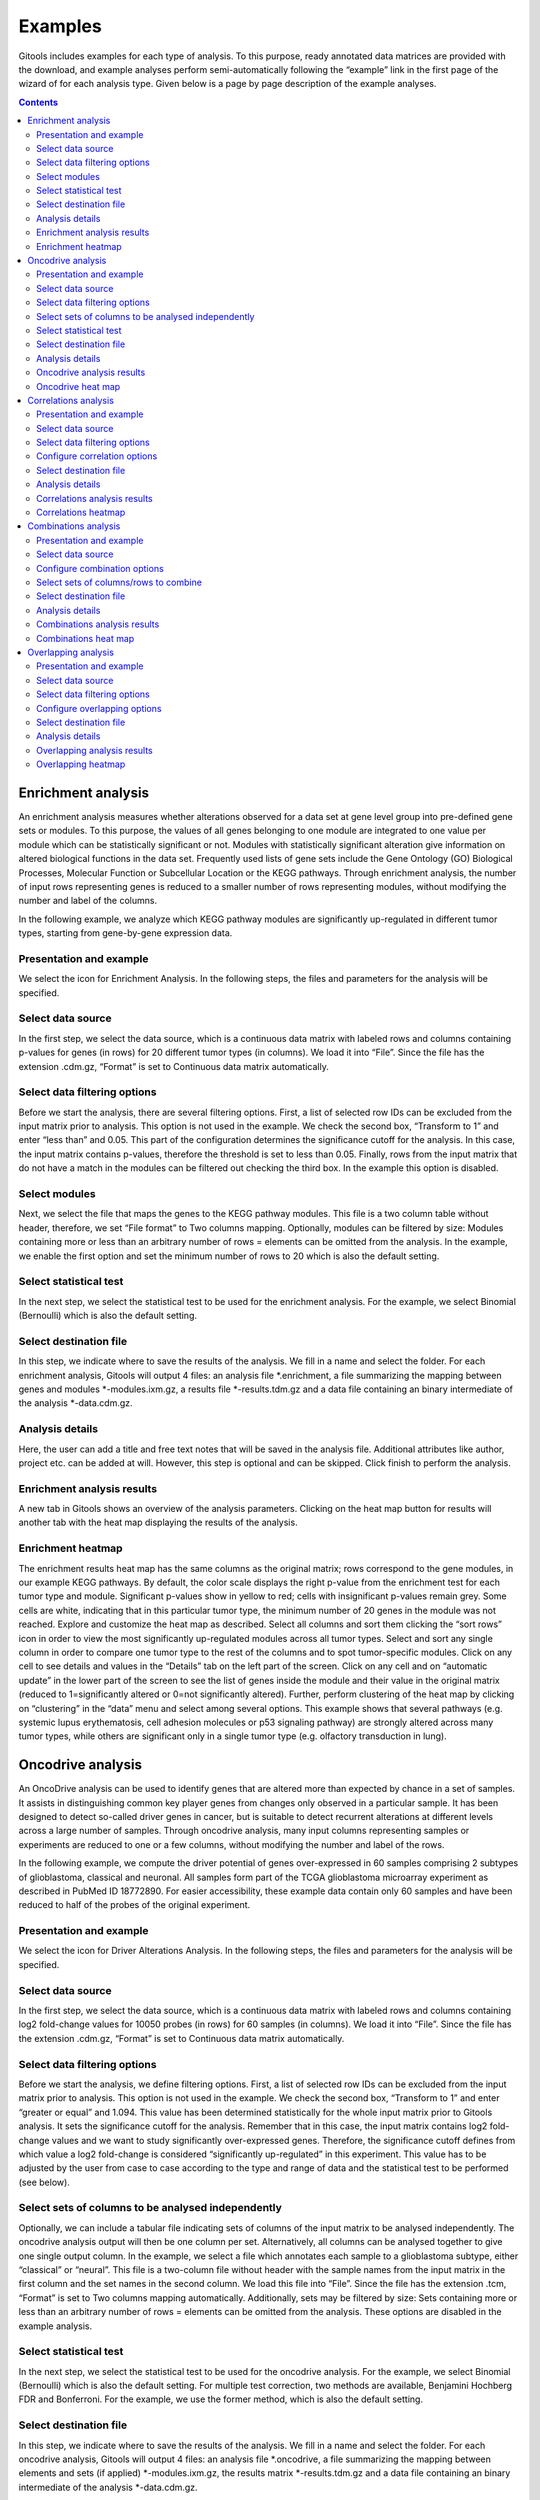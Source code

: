 ================================================================
Examples
================================================================

Gitools includes examples for each type of analysis. To this purpose, ready annotated data matrices are provided with the download, and example analyses perform semi-automatically following the “example” link in the first page of the wizard of for each analysis type. Given below is a page by page description of the example analyses.


.. contents::
   :depth: 2

Enrichment analysis
-------------------------------------------------

An enrichment analysis measures whether alterations observed for a data set at gene level group into pre-defined gene sets or modules. To this purpose, the values of all genes belonging to one module are integrated to one value per module which can be statistically significant or not. Modules with statistically significant alteration give information on altered biological functions in the data set. Frequently used lists of gene sets include the Gene Ontology (GO) Biological Processes, Molecular Function or Subcellular Location or the KEGG pathways. Through enrichment analysis, the number of input rows representing genes is reduced to a smaller number of rows representing modules, without modifying the number and label of the columns.

In the following example, we analyze which KEGG pathway modules are significantly up-regulated in different tumor types, starting from gene-by-gene expression data.

Presentation and example
................................................

We select the icon for Enrichment Analysis. In the following steps, the files and parameters for the analysis will be specified.

Select data source
................................................

In the first step, we select the data source, which is a continuous data matrix with labeled rows and columns containing p-values for genes (in rows) for 20 different tumor types (in columns). We load it into “File”. Since the file has the extension .cdm.gz, “Format” is set to Continuous data matrix automatically.

Select data filtering options
................................................

Before we start the analysis, there are several filtering options. First, a list of selected row IDs can be excluded from the input matrix prior to analysis. This option is not used in the example. We check the second box, “Transform to 1” and enter “less than” and 0.05. This part of the configuration determines the significance cutoff for the analysis. In this case, the input matrix contains p-values, therefore the threshold is set to less than 0.05. Finally, rows from the input matrix that do not have a match in the modules can be filtered out checking the third box. In the example this option is disabled.

Select modules
................................................

Next, we select the file that maps the genes to the KEGG pathway modules. This file is a two column table without header, therefore, we set “File format” to Two columns mapping. Optionally, modules can be filtered by size: Modules containing more or less than an arbitrary number of rows = elements can be omitted from the analysis. In the example, we enable the first option and set the minimum number of rows to 20 which is also the default setting.

Select statistical test
................................................

In the next step, we select the statistical test to be used for the enrichment analysis. For the example, we select Binomial (Bernoulli) which is also the default setting.

Select destination file
................................................

In this step, we indicate where to save the results of the analysis. We fill in a name and select the folder. For each enrichment analysis, Gitools will output 4 files: an analysis file \*.enrichment, a file summarizing the mapping between genes and modules \*-modules.ixm.gz, a results file \*-results.tdm.gz and a data file containing an binary intermediate of the analysis \*-data.cdm.gz.

Analysis details
................................................

Here, the user can add a title and free text notes that will be saved in the analysis file. Additional attributes like author, project etc. can be added at will. However, this step is optional and can be skipped. Click finish to perform the analysis.

Enrichment analysis results
................................................

A new tab in Gitools shows an overview of the analysis parameters. Clicking on the heat map button for results will another tab with the heat map displaying the results of the analysis.

Enrichment heatmap
................................................

The enrichment results heat map has the same columns as the original matrix; rows correspond to the gene modules, in our example KEGG pathways. By default, the color scale displays the right p-value from the enrichment test for each tumor type and module. Significant p-values show in yellow to red; cells with insignificant p-values remain grey. Some cells are white, indicating that in this particular tumor type, the minimum number of 20 genes in the module was not reached. Explore and customize the heat map as described. Select all columns and sort them clicking the “sort rows” icon in order to view the most significantly up-regulated modules across all tumor types. Select and sort any single column in order to compare one tumor type to the rest of the columns and to spot tumor-specific modules. Click on any cell to see details and values in the “Details” tab on the left part of the screen. Click on any cell and on “automatic update” in the lower part of the screen to see the list of genes inside the module and their value in the original matrix (reduced to 1=significantly altered or 0=not significantly altered). Further, perform clustering of the heat map by clicking on “clustering” in the “data” menu and select among several options. This example shows that several pathways (e.g. systemic lupus erythematosis, cell adhesion molecules or p53 signaling pathway) are strongly altered across many tumor types, while others are significant only in a single tumor type (e.g. olfactory transduction in lung).



Oncodrive analysis
-------------------------------------------------

An OncoDrive analysis can be used to identify genes that are altered more than expected by chance in a set of samples. It assists in distinguishing common key player genes from changes only observed in a particular sample. It has been designed to detect so-called driver genes in cancer, but is suitable to detect recurrent alterations at different levels across a large number of samples. Through oncodrive analysis, many input columns representing samples or experiments are reduced to one or a few columns, without modifying the number and label of the rows.

In the following example, we compute the driver potential of genes over-expressed in 60 samples comprising 2 subtypes of glioblastoma, classical and neuronal. All samples form part of the TCGA glioblastoma microarray experiment as described in PubMed ID 18772890. For easier accessibility, these example data contain only 60 samples and have been reduced to half of the probes of the original experiment.

Presentation and example
................................................

We select the icon for Driver Alterations Analysis. In the following steps, the files and parameters for the analysis will be specified.

Select data source
................................................

In the first step, we select the data source, which is a continuous data matrix with labeled rows and columns containing log2 fold-change values for 10050 probes (in rows) for 60 samples (in columns). We load it into “File”. Since the file has the extension .cdm.gz, “Format” is set to Continuous data matrix automatically.

Select data filtering options
................................................

Before we start the analysis, we define filtering options. First, a list of selected row IDs can be excluded from the input matrix prior to analysis. This option is not used in the example. We check the second box, “Transform to 1” and enter “greater or equal” and 1.094. This value has been determined statistically for the whole input matrix prior to Gitools analysis. It sets the significance cutoff for the analysis. Remember that in this case, the input matrix contains log2 fold-change values and we want to study significantly over-expressed genes. Therefore, the significance cutoff defines from which value a log2 fold-change is considered “significantly up-regulated” in this experiment. This value has to be adjusted by the user from case to case according to the type and range of data and the statistical test to be performed (see below).

Select sets of columns to be analysed independently
...................................................

Optionally, we can include a tabular file indicating sets of columns of the input matrix to be analysed independently. The oncodrive analysis output will then be one column per set. Alternatively, all columns can be analysed together to give one single output column. In the example, we select a file which annotates each sample to a glioblastoma subtype, either “classical” or “neural”. This file is a two-column file without header with the sample names from the input matrix in the first column and the set names in the second column. We load this file into “File”. Since the file has the extension .tcm, “Format” is set to Two columns mapping automatically. Additionally, sets may be filtered by size: Sets containing more or less than an arbitrary number of rows = elements can be omitted from the analysis. These options are disabled in the example analysis.

Select statistical test
................................................

In the next step, we select the statistical test to be used for the oncodrive analysis. For the example, we select Binomial (Bernoulli) which is also the default setting. For multiple test correction, two methods are available, Benjamini Hochberg FDR and Bonferroni. For the example, we use the former method, which is also the default setting.

Select destination file
................................................

In this step, we indicate where to save the results of the analysis. We fill in a name and select the folder. For each oncodrive analysis, Gitools will output 4 files: an analysis file \*.oncodrive, a file summarizing the mapping between elements and sets (if applied) \*-modules.ixm.gz, the results matrix \*-results.tdm.gz and a data file containing an binary intermediate of the analysis \*-data.cdm.gz.

Analysis details
................................................

Here, the user can add a title and free text notes that will be saved in the analysis file. Additional attributes like author, project etc. can be added at will. However, this step is optional and can be skipped. Click finish to perform the analysis.

Oncodrive analysis results
................................................

The analysis.oncodrive file is opened in a new tab in Gitools, showing an overview of the analysis parameters and details. Clicking on the heat map button for Results will open another tab with the heat map displaying the results of the analysis.

Oncodrive heat map
................................................

The oncodrive heat map has one column for each set of columns selected during the analysis. Otherwise, one single column labeled “all data columns” will be output. Here, the columns are labeled after the two subtypes of glioblastoma we indicated: neural and classical. Rows are the same as in the input matrix. They are labeled with geneIDs; probe names of the Affimetrix HG U133A microarray are given in parenthesis. Note that several geneIDs repeat with different probe names. By default, the color scale displays the right p-value from the oncodrive test for each set and probe. Significant p-values show in yellow to red; cells with insignificant p-values remain grey. Explore and customize the heat map as described. Select one or both columns and sort them clicking the “sort rows” icon in order to view the most significantly up-regulated genes first. Click on any cell to see details and values in the “Details” tab on the left part of the screen. Click on any cell and on “automatic update” in the lower part of the screen to see the list of samples inside the subtype set and their values in the original matrix (reduced to 1=significantly altered or 0=not significantly altered).



Correlations analysis
-------------------------------------------------

A correlations analysis helps to get an overall measure of similarity between two vectors. GiTools calculates the Pearson Correlation Coefficient for all possible pairs of columns or rows in a data matrix. Through correlations analysis, each pair of input columns is collapsed to one single value represented in a heat map that has column labels in both dimensions. Original row labels are not visible any more.

In the following example, we analyze correlations between significantly down-regulated genes in 14 experiments assaying several subtypes of brain and kidney tumors.

Presentation and example
................................................

We select the icon for Correlations Analysis. In the following steps, the files and parameters for the analysis will be specified.

Select data source
................................................

In the first step, we select the data source, which is a continuous data matrix with labeled rows and columns containing p-values for genes (in rows) for 14 experiments (in columns). We load it into “File”. Since the file has the extension .cdm.gz, “Format” is set to Continuous data matrix automatically.

Select data filtering options
................................................

Optionally, a cutoff for binary processing can be selected. This will transform the input matrix to a matrix containing only 1 or 0 as values depending on the threshold. The correlation coefficient will be calculated from this binarized matrix. In the example analysis, this option is disabled.

Configure correlation options
................................................

We select the correlation method options: Empty values can be replaced by a user-defined value. For the example, we disable this option. Correlations can be calculated by columns (typically samples or conditions) which is the default, or by rows (typically genes or modules).

Select destination file
................................................

In this step, we indicate where to save the results of the analysis. We fill in a name and select the folder. For each correlations analysis, Gitools will output 3 files: an analysis file \*.correlations, a data file containing an intermediate of the analysis (binary if applied, identical to input otherwise) \*-data.cdm.gz and a results file \*-results.tdm.gz.

Analysis details
................................................

Here, the user can add a title and free text notes that will be saved in the analysis file. Additional attributes like author, project etc. can be added at will. However, this step is optional and can be skipped. Click finish to perform the analysis.

Correlations analysis results
................................................

A new tab in Gitools shows an overview of the analysis parameters. Clicking on the heat map button for results will open another tab with the heat map displaying the results of the analysis.

Correlations heatmap
................................................

Note that in the correlations heat map, both columns and rows label with the original column labels for a correlations analysis by columns. Correlations heat maps have their own scale in the range of -1 to 1, covering all possible values of the Pearson correlation coefficient. However, minimum and maximum can be adjusted manually. Along the diagonal, we find the self-to-self correlations which are all 1. Click on any cell to see details and values in the “Details” tab on the left part of the screen. Select a whole row or column and click on “Results” and “automatic update” in the lower part of the screen to see details for all the cells in a table. Move selected columns to group by tumor type. Note that moving columns automatically moves the corresponding row so as not to disturb the geometry of the heat map. This example illustrates that gene expression is more similar between experiments covering the same tumor type (kidney-kidney, brain-brain) than between two experiments from different tumor types (kidney-brain), as reflected by a different correlation value. Note that there are still remarkable differences within one tumor type, due to differences in experimental platform, sample selection etc. A correlations analysis is therefore ideal to mark the beginning to more in-depth studies of a particular data set.



Combinations analysis
-------------------------------------------------

Combinations analysis can be useful, when we want to integrate a number of experiments that comprise similar samples, e.g. from the same tumor tissue type. The result of the combinations analysis is one value per gene and tumor tissue originating from the combination of all values for the same gene in different experiments. Through combinations analysis, many input columns representing samples or experiments are reduced to one or a few columns, without modifying the number and label of the rows.

In the following example, we deduce a generic profile for significant gene up-regulation in lung and breast tumor from 19 independent lung and 10 breast tumor experiments.

Presentation and example
................................................

We select the icon for Combinations Analysis. In the following steps, the files and parameters for the analysis will be specified.

Select data source
................................................

In the first step, we select the data source, which is a continuous data matrix with labeled rows and columns containing p-values for genes (in rows) for 19+10 experiments (in columns). We load it into “File”. Since the file has the extension .cdm.gz, “Format” is set to Continuous data matrix automatically.

Configure combination options
................................................

For the data type Continuous data matrix, the combinations analysis can be performed by column or by row. For the example, we select the default option, columns, which will combine the experiments.

Select sets of columns/rows to combine
................................................

Optionally, we can include a tabular file indicating sets of columns of the input matrix to be analysed independently. The combinations analysis will then produce one column per set. Alternatively, all columns can be analysed together to give one single output column. In the example, we select a file which annotates each experiment either to lung tumor or breast tumor. This file is a two-column file without header with the sample names from the input matrix in the first column and the set names in the second column. We load this file into “File”. Since the file has the extension .tcm, “Format” is set to Two columns mapping automatically.

Select destination file
................................................

In this step, we indicate where to save the results of the analysis. We fill in a name and select the folder. For each combinations analysis, Gitools will output 3 files: an analysis file \*.combination, a file summarizing the mapping between elements and sets (if applied) \*-modules.ixm.gz and the results matrix \*-results.tdm.gz.

Analysis details
................................................

Here, the user can add a title and free text notes that will be saved in the analysis file. Additional attributes like author, project etc. can be added at will. However, this step is optional and can be skipped. Click finish to perform the analysis.

Combinations analysis results
................................................

The analysis.combination file is opened in a new tab in Gitools, showing an overview of the analysis parameters. Clicking on the heat map button for Results will open another tab with the heat map displaying the results of the analysis.

Combinations heat map
................................................

The combinations heat map has one column for each set of columns selected during the analysis. Otherwise, one single column labeled “all data columns” will be output. Here, the columns correspond to breast and lung tumor. Rows are the same as in the input matrix. They are labeled with ensembl IDs. By default, the color scale displays the combined p-value from the combinations test for each set and gene. Significant p-values show in yellow to red; cells with insignificant p-values remain grey. Explore and customize the heat map as described. Select one or both columns and sort them clicking the “sort rows” icon in order to view the most significantly up-regulated genes first. Sort the rows by label (Data>Sort>Sort by label) to find a gene quickly. Click on any cell to see details and values in the “Details” tab on the left part of the screen. Click on any cell and on “automatic update” in the lower part of the screen to see the list of experiments for the selected tumor type and the individual p-values of the selected gene in the original matrix.



Overlapping analysis
-------------------------------------------------

An overlapping analysis counts shared elements between two vectors. To this purpose, a continuous data matrix is transformed to a binary data matrix introducing a user-defined cutoff. GiTools outputs the Jaccard Index of shared elements as well as related values such as counts of unique elements for all possible pairs of columns or rows in a data matrix. Through overlapping analysis, each pair of input columns is collapsed to one single value represented in a heat map that has column labels in both dimensions. Original row labels are not visible any more.

In the following example, we analyze overlaps between lists of significantly down-regulated genes in 14 experiments assaying several subtypes of brain and kidney tumors.

Presentation and example
................................................

We select the icon for Overlapping Analysis. In the following steps, the files and parameters for the analysis will be specified.

Select data source
................................................

In the first step, we select the data source, which is a continuous data matrix with labeled rows and columns containing p-values for genes (in rows) for 14 experiments (in columns). We load it into “File”. Since the file has the extension .cdm.gz, “Format” is set to Continuous data matrix automatically.

Select data filtering options
................................................

Next, a cutoff for binary processing will be selected. This will transform the continuous data input matrix to a matrix containing only 1 or 0 as values depending on a user-defined cutoff. The overlapping analysis can only be performed based on a binarized matrix. In the example analysis, the input matrix contains p-values and we are looking for genes with significant p-values. Therefore, we enter “less than” and 0.05. As a consequence, p-values below 0.05 will transform to 1 and be counted as (positive) events, while p-values above 0.05 will transform to 0 and will not be counted.

Configure overlapping options
................................................

Here, we can define more options: Empty values can be replaced by a user-defined value, by default 0. Overlapping can be calculated column-wise (typically samples or conditions) which is the default, or row-wise (typically genes or modules).

Select destination file
................................................

In this step, we indicate where to save the results of the analysis. We fill in a name and select the folder. For each overlapping analysis, Gitools will output 3 files: an analysis file \*.overlapping, a data file containing a copy of the input file \*-data.cdm.gz and a results file \*-results.tdm.gz.

Analysis details
................................................

Here, the user can add a title and free text notes that will be saved in the analysis file. Additional attributes like author, project etc. can be added at will. However, this step is optional and can be skipped. Click finish to perform the analysis.

Overlapping analysis results
................................................

A new tab in Gitools shows an overview of the analysis parameters. Clicking on the heat map button for results will open another tab with the heat map displaying the results of the analysis.

Overlapping heatmap
................................................

Note that in the overlapping heat map, both columns and rows label with the original column labels for an overlapping analysis by columns. During the overlapping analysis, several values are calculated, that can displayed alternatively selecting from the list under “value” in the left-hand “cell” tab of Gitools. By default, the Jaccard Index is displayed which shows a the fraction of shared elements from the sum of all elements in the pair of vectors to be compared. Overlapping heat maps have their own color scale in the range of 0 to 1, covering all possible values of the Jaccard Index values which are displayed by default. However, minimum and maximum have to be adjusted manually when displaying other values such as row or column count that can be in the range of hundreds or thousands.

Along the diagonal, we find the self-to-self comparisons which are all 1. Move selected columns to group samples. Note that moving columns automatically moves the corresponding row so as not to disturb the geometry of the heat map. This example illustrates that experiments covering the same tumor type (kidney-kidney, brain-brain) have more down-regulated genes in common than two experiments from different tumor types (kidney-brain). Note that there are still remarkable differences within one tumor type, due to differences in experimental platform, sample selection etc.

